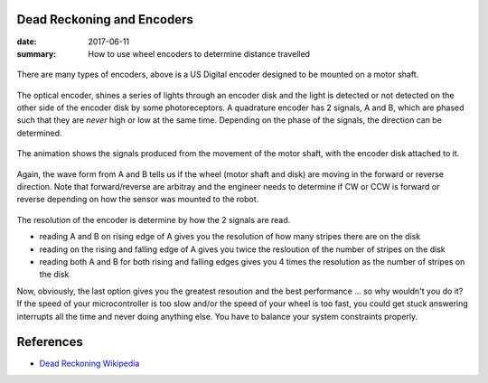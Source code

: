 Dead Reckoning and Encoders
===============================

:date: 2017-06-11
:summary: How to use wheel encoders to determine distance travelled

.. figure:: {filename}/blog/robots/pics/usdigital_encoder.gif
  :align: center

There are many types of encoders, above is a US Digital encoder designed to
be mounted on a motor shaft.

.. figure:: {filename}/blog/robots/pics/quadrature_encoder.gif
  :align: center

The optical encoder, shines a series of lights through an encoder disk and
the light is detected or not detected on the other side of the encoder disk
by some photoreceptors. A quadrature encoder has 2 signals, A and B, which
are phased such that they are *never* high or low at the same time. Depending
on the phase of the signals, the direction can be determined.

.. figure:: {filename}/blog/robots/pics/quadrature_animation.gif
  :align: center

The animation shows the signals produced from the movement of the motor
shaft, with the encoder disk attached to it.

.. figure:: {filename}/blog/robots/pics/quadrature_waveform.gif
  :align: center

Again, the wave form from A and B tells us if the wheel (motor shaft
and disk) are moving in the forward or reverse direction. Note that
forward/reverse are arbitray and the engineer needs to determine
if CW or CCW is forward or reverse depending on how the sensor was
mounted to the robot.

.. figure:: {filename}/blog/robots/pics/quadrature_resolution.gif
  :align: center

The resolution of the encoder is determine by how the 2 signals are
read.

- reading A and B on rising edge of A gives you the resolution of how many
  stripes there are on the disk
- reading on the rising and falling edge of A gives you twice the resloution
  of the number of stripes on the disk
- reading both A and B for both rising and falling edges gives you 4 times
  the resolution as the number of stripes on the disk

Now, obviously, the last option gives you the greatest resoution and the
best performance ... so why wouldn't you do it? If the speed of your 
microcontroller is too slow and/or the speed of your wheel is too fast, you
could get stuck answering interrupts all the time and never doing anything
else. You have to balance your system constraints properly.




References
=============

- `Dead Reckoning Wikipedia <https://en.wikipedia.org/wiki/Dead_reckoning>`_
